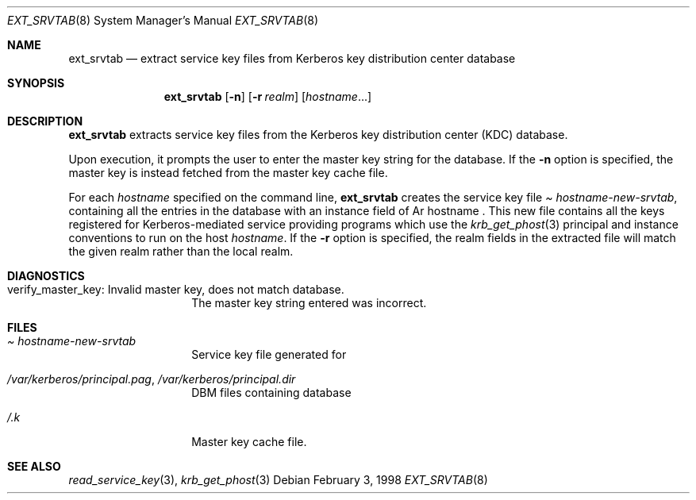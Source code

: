 .\" $KTH-KRB: ext_srvtab.8,v 1.2 2002/05/19 21:27:56 joda Exp $
.\" $NetBSD: ext_srvtab.8,v 1.1.1.2 2002/09/12 12:22:03 joda Exp $
.\" Copyright 1989 by the Massachusetts Institute of Technology.
.\"
.\" For copying and distribution information,
.\" please see the file <mit-copyright.h>.
.\"
.Dd February  3, 1998
.Dt EXT_SRVTAB 8
.Os
.Sh NAME
.Nm ext_srvtab
.Nd extract service key files from Kerberos key distribution center database
.Sh SYNOPSIS
.Nm
.Op Fl n
.Op Fl r Ar realm
.Op Ar hostname Ns ...
.Sh DESCRIPTION
.Nm
extracts service key files from the Kerberos key distribution center
(KDC) database.
.Pp
Upon execution, it prompts the user to enter the master key string for
the database.  If the
.Fl n
option is specified, the master key is instead fetched from the master
key cache file.
.Pp
For each
.Ar hostname
specified on the command line, 
.Nm
creates the service key file
.Pa Ar hostname Ns Pa -new-srvtab ,
containing all the entries in the database with an instance field of
Ar hostname .
This new file contains all the keys registered for Kerberos-mediated
service providing programs which use the 
.Xr krb_get_phost 3
principal and instance conventions to run on the host
.Ar hostname .
If the
.Fl r
option is specified, the realm fields in the extracted file will
match the given realm rather than the local realm.
.Sh DIAGNOSTICS
.Bl -tag -width Dv
.It verify_master_key: Invalid master key, does not match database.
The master key string entered was incorrect.
.El
.Sh FILES
.Bl -tag -width Dv
.It Pa Ar hostname Ns Pa -new-srvtab
Service key file generated for
.A hostname
.TP
.It Pa /var/kerberos/principal.pag Ns No , Pa /var/kerberos/principal.dir
DBM files containing database
.TP
.It Pa /.k
Master key cache file.
.El
.Sh SEE ALSO
.Xr read_service_key 3 ,
.Xr krb_get_phost 3
